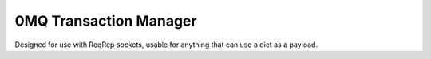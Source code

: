 =========================
 0MQ Transaction Manager
=========================

Designed for use with ReqRep sockets, usable for anything that can use
a dict as a payload.